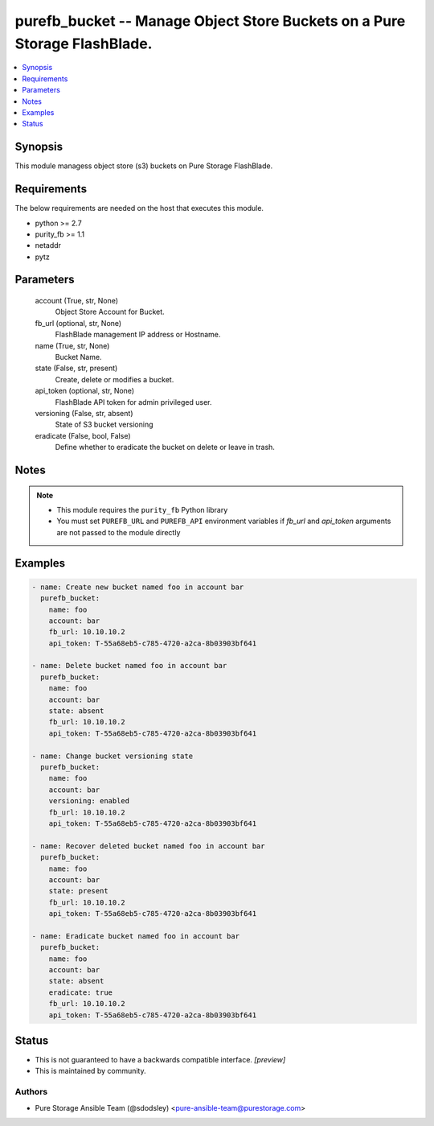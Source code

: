
purefb_bucket -- Manage Object Store Buckets on a  Pure Storage FlashBlade.
===========================================================================

.. contents::
   :local:
   :depth: 1


Synopsis
--------

This module managess object store (s3) buckets on Pure Storage FlashBlade.



Requirements
------------
The below requirements are needed on the host that executes this module.

- python >= 2.7
- purity_fb >= 1.1
- netaddr
- pytz



Parameters
----------

  account (True, str, None)
    Object Store Account for Bucket.


  fb_url (optional, str, None)
    FlashBlade management IP address or Hostname.


  name (True, str, None)
    Bucket Name.


  state (False, str, present)
    Create, delete or modifies a bucket.


  api_token (optional, str, None)
    FlashBlade API token for admin privileged user.


  versioning (False, str, absent)
    State of S3 bucket versioning


  eradicate (False, bool, False)
    Define whether to eradicate the bucket on delete or leave in trash.





Notes
-----

.. note::
   - This module requires the ``purity_fb`` Python library
   - You must set ``PUREFB_URL`` and ``PUREFB_API`` environment variables if *fb_url* and *api_token* arguments are not passed to the module directly




Examples
--------

.. code-block:: yaml+jinja

    
    - name: Create new bucket named foo in account bar
      purefb_bucket:
        name: foo
        account: bar
        fb_url: 10.10.10.2
        api_token: T-55a68eb5-c785-4720-a2ca-8b03903bf641
    
    - name: Delete bucket named foo in account bar
      purefb_bucket:
        name: foo
        account: bar
        state: absent
        fb_url: 10.10.10.2
        api_token: T-55a68eb5-c785-4720-a2ca-8b03903bf641
    
    - name: Change bucket versioning state
      purefb_bucket:
        name: foo
        account: bar
        versioning: enabled
        fb_url: 10.10.10.2
        api_token: T-55a68eb5-c785-4720-a2ca-8b03903bf641
    
    - name: Recover deleted bucket named foo in account bar
      purefb_bucket:
        name: foo
        account: bar
        state: present
        fb_url: 10.10.10.2
        api_token: T-55a68eb5-c785-4720-a2ca-8b03903bf641
    
    - name: Eradicate bucket named foo in account bar
      purefb_bucket:
        name: foo
        account: bar
        state: absent
        eradicate: true
        fb_url: 10.10.10.2
        api_token: T-55a68eb5-c785-4720-a2ca-8b03903bf641




Status
------




- This  is not guaranteed to have a backwards compatible interface. *[preview]*


- This  is maintained by community.



Authors
~~~~~~~

- Pure Storage Ansible Team (@sdodsley) <pure-ansible-team@purestorage.com>

